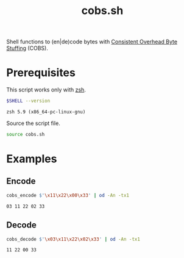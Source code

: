 #+title: cobs.sh

Shell functions to (en|de)code bytes with [[https://en.wikipedia.org/wiki/Consistent_Overhead_Byte_Stuffing][Consistent Overhead Byte Stuffing]] (COBS).

* Prerequisites

This script works only with [[https://zsh.sourceforge.io/][zsh]].

#+begin_src sh
  $SHELL --version
#+end_src

#+begin_example
  zsh 5.9 (x86_64-pc-linux-gnu)
#+end_example

Source the script file.

#+begin_src sh
  source cobs.sh
#+end_src

* Examples

** Encode

#+begin_src sh
  cobs_encode $'\x11\x22\x00\x33' | od -An -tx1
#+end_src

#+begin_example
  03 11 22 02 33
#+end_example

** Decode

#+begin_src sh
  cobs_decode $'\x03\x11\x22\x02\x33' | od -An -tx1
#+end_src

#+begin_example
  11 22 00 33
#+end_example
